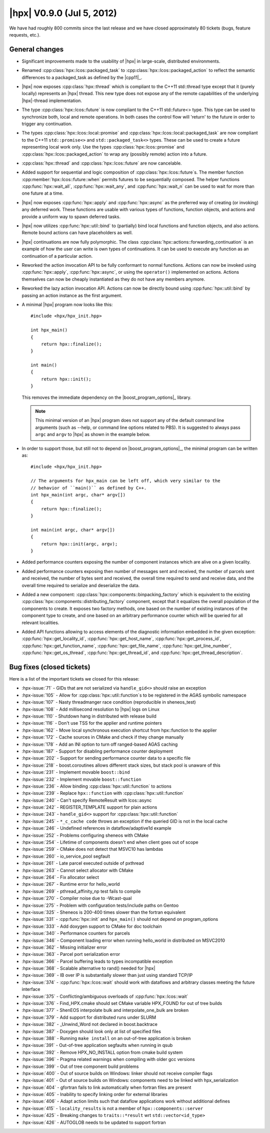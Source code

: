 ..
    Copyright (C) 2007-2018 Hartmut Kaiser

    Distributed under the Boost Software License, Version 1.0. (See accompanying
    file LICENSE_1_0.txt or copy at http://www.boost.org/LICENSE_1_0.txt)

.. _hpx_0_9_0:

==========================
|hpx| V0.9.0 (Jul 5, 2012)
==========================

We have had roughly 800 commits since the last release and we have closed
approximately 80 tickets (bugs, feature requests, etc.).

General changes
===============

* Significant improvements made to the usability of |hpx| in large-scale,
  distributed environments.
* Renamed :cpp:class:`hpx::lcos::packaged_task` to
  :cpp:class:`hpx::lcos::packaged_action` to reflect the semantic differences to
  a packaged_task as defined by the |cpp11|_.
* |hpx| now exposes :cpp:class:`hpx::thread` which is compliant to the C++11
  std::thread type except that it (purely locally) represents an |hpx| thread.
  This new type does not expose any of the remote capabilities of the underlying
  |hpx|-thread implementation.
* The type :cpp:class:`hpx::lcos::future` is now compliant to the C++11
  std::future<> type. This type can be used to synchronize both, local and
  remote operations. In both cases the control flow will 'return' to the future
  in order to trigger any continuation.
* The types :cpp:class:`hpx::lcos::local::promise` and
  :cpp:class:`hpx::lcos::local::packaged_task` are now compliant to the C++11
  ``std::promise<>`` and ``std::packaged_task<>`` types. These can be used to
  create a future representing local work only. Use the types
  :cpp:class:`hpx::lcos::promise` and :cpp:class:`hpx::lcos::packaged_action`
  to wrap any (possibly remote) action into a future.
* :cpp:class:`hpx::thread` and :cpp:class:`hpx::lcos::future` are now
  cancelable.
* Added support for sequential and logic composition of
  :cpp:class:`hpx::lcos::future`\ s. The member function
  :cpp:member:`hpx::lcos::future::when` permits futures to be sequentially
  composed. The helper functions :cpp:func:`hpx::wait_all`,
  :cpp:func:`hpx::wait_any`, and :cpp:func:`hpx::wait_n` can be used to wait for
  more than one future at a time.
* |hpx| now exposes :cpp:func:`hpx::apply` and :cpp:func:`hpx::async` as the
  preferred way of creating (or invoking) any deferred work. These functions are
  usable with various types of functions, function objects, and actions and
  provide a uniform way to spawn deferred tasks.
* |hpx| now utilizes :cpp:func:`hpx::util::bind` to (partially) bind local
  functions and function objects, and also actions. Remote bound actions can
  have placeholders as well.
* |hpx| continuations are now fully polymorphic. The class
  :cpp:class:`hpx::actions::forwarding_continuation` is an example of how the
  user can write is own types of continuations. It can be used to execute any
  function as an continuation of a particular action.
* Reworked the action invocation API to be fully conformant to normal functions.
  Actions can now be invoked using :cpp:func:`hpx::apply`,
  :cpp:func:`hpx::async`, or using the ``operator()`` implemented on actions.
  Actions themselves can now be cheaply instantiated as they do not have any
  members anymore.
* Reworked the lazy action invocation API. Actions can now be directly bound
  using :cpp:func:`hpx::util::bind` by passing an action instance as the first
  argument.
* A minimal |hpx| program now looks like this::

      #include <hpx/hpx_init.hpp>

      int hpx_main()
      {
          return hpx::finalize();
      }

      int main()
      {
          return hpx::init();
      }

  This removes the immediate dependency on the |boost_program_options|_ library.

  .. note::

     This minimal version of an |hpx| program does not support any of the
     default command line arguments (such as --help, or command line options
     related to PBS). It is suggested to always pass ``argc`` and ``argv`` to
     |hpx| as shown in the example below.

* In order to support those, but still not to depend on |boost_program_options|_,
  the minimal program can be written as::

      #include <hpx/hpx_init.hpp>

      // The arguments for hpx_main can be left off, which very similar to the
      // behavior of ``main()`` as defined by C++.
      int hpx_main(int argc, char* argv[])
      {
          return hpx::finalize();
      }

      int main(int argc, char* argv[])
      {
          return hpx::init(argc, argv);
      }

* Added performance counters exposing the number of component instances which
  are alive on a given locality.
* Added performance counters exposing then number of messages sent and received,
  the number of parcels sent and received, the number of bytes sent and
  received, the overall time required to send and receive data, and the overall
  time required to serialize and deserialize the data.
* Added a new component: :cpp:class:`hpx::components::binpacking_factory` which
  is equivalent to the existing
  :cpp:class:`hpx::components::distributing_factory` component, except that it
  equalizes the overall population of the components to create. It exposes two
  factory methods, one based on the number of existing instances of the
  component type to create, and one based on an arbitrary performance counter
  which will be queried for all relevant localities.
* Added API functions allowing to access elements of the diagnostic information
  embedded in the given exception: :cpp:func:`hpx::get_locality_id`,
  :cpp:func:`hpx::get_host_name`, :cpp:func:`hpx::get_process_id`,
  :cpp:func:`hpx::get_function_name`, :cpp:func:`hpx::get_file_name`,
  :cpp:func:`hpx::get_line_number`, :cpp:func:`hpx::get_os_thread`,
  :cpp:func:`hpx::get_thread_id`, and :cpp:func:`hpx::get_thread_description`.

Bug fixes (closed tickets)
==========================

Here is a list of the important tickets we closed for this release:

* :hpx-issue:`71` - GIDs that are not serialized via ``handle_gid<>`` should
  raise an exception
* :hpx-issue:`105` - Allow for :cpp:class:`hpx::util::function`\ s to be registered
  in the AGAS symbolic namespace
* :hpx-issue:`107` - Nasty threadmanger race condition (reproducible in
  sheneos_test)
* :hpx-issue:`108` - Add millisecond resolution to |hpx| logs on Linux
* :hpx-issue:`110` - Shutdown hang in distributed with release build
* :hpx-issue:`116` - Don't use TSS for the applier and runtime pointers
* :hpx-issue:`162` - Move local synchronous execution shortcut from
  hpx::function to the applier
* :hpx-issue:`172` - Cache sources in CMake and check if they change manually
* :hpx-issue:`178` - Add an INI option to turn off ranged-based AGAS caching
* :hpx-issue:`187` - Support for disabling performance counter deployment
* :hpx-issue:`202` - Support for sending performance counter data to a specific
  file
* :hpx-issue:`218` - boost.coroutines allows different stack sizes, but stack
  pool is unaware of this
* :hpx-issue:`231` - Implement movable ``boost::bind``
* :hpx-issue:`232` - Implement movable ``boost::function``
* :hpx-issue:`236` - Allow binding :cpp:class:`hpx::util::function` to actions
* :hpx-issue:`239` - Replace ``hpx::function`` with
  :cpp:class:`hpx::util::function`
* :hpx-issue:`240` - Can't specify RemoteResult with lcos::async
* :hpx-issue:`242` - REGISTER_TEMPLATE support for plain actions
* :hpx-issue:`243` - ``handle_gid<>`` support for
  :cpp:class:`hpx::util::function`
* :hpx-issue:`245` - ``*_c_cache code`` throws an exception if the queried GID
  is not in the local cache
* :hpx-issue:`246` - Undefined references in dataflow/adaptive1d example
* :hpx-issue:`252` - Problems configuring sheneos with CMake
* :hpx-issue:`254` - Lifetime of components doesn't end when client goes out of
  scope
* :hpx-issue:`259` - CMake does not detect that MSVC10 has lambdas
* :hpx-issue:`260` - io_service_pool segfault
* :hpx-issue:`261` - Late parcel executed outside of pxthread
* :hpx-issue:`263` - Cannot select allocator with CMake
* :hpx-issue:`264` - Fix allocator select
* :hpx-issue:`267` - Runtime error for hello_world
* :hpx-issue:`269` - pthread_affinity_np test fails to compile
* :hpx-issue:`270` - Compiler noise due to -Wcast-qual
* :hpx-issue:`275` - Problem with configuration tests/include paths on Gentoo
* :hpx-issue:`325` - Sheneos is 200-400 times slower than the fortran equivalent
* :hpx-issue:`331` - :cpp:func:`hpx::init` and ``hpx_main()`` should not depend
  on program_options
* :hpx-issue:`333` - Add doxygen support to CMake for doc toolchain
* :hpx-issue:`340` - Performance counters for parcels
* :hpx-issue:`346` - Component loading error when running hello_world in
  distributed on MSVC2010
* :hpx-issue:`362` - Missing initializer error
* :hpx-issue:`363` - Parcel port serialization error
* :hpx-issue:`366` - Parcel buffering leads to types incompatible exception
* :hpx-issue:`368` - Scalable alternative to rand() needed for |hpx|
* :hpx-issue:`369` - IB over IP is substantially slower than just using standard
  TCP/IP
* :hpx-issue:`374` - :cpp:func:`hpx::lcos::wait` should work with dataflows and
  arbitrary classes meeting the future interface
* :hpx-issue:`375` - Conflicting/ambiguous overloads of
  :cpp:func:`hpx::lcos::wait`
* :hpx-issue:`376` - Find_HPX.cmake should set CMake variable HPX_FOUND for out
  of tree builds
* :hpx-issue:`377` - ShenEOS interpolate bulk and interpolate_one_bulk are
  broken
* :hpx-issue:`379` - Add support for distributed runs under SLURM
* :hpx-issue:`382` - _Unwind_Word not declared in boost.backtrace
* :hpx-issue:`387` - Doxygen should look only at list of specified files
* :hpx-issue:`388` - Running ``make install`` on an out-of-tree application is
  broken
* :hpx-issue:`391` - Out-of-tree application segfaults when running in qsub
* :hpx-issue:`392` - Remove HPX_NO_INSTALL option from cmake build system
* :hpx-issue:`396` - Pragma related warnings when compiling with older gcc
  versions
* :hpx-issue:`399` - Out of tree component build problems
* :hpx-issue:`400` - Out of source builds on Windows: linker should not receive
  compiler flags
* :hpx-issue:`401` - Out of source builds on Windows: components need to be
  linked with hpx_serialization
* :hpx-issue:`404` - gfortran fails to link automatically when fortran files are
  present
* :hpx-issue:`405` - Inability to specify linking order for external libraries
* :hpx-issue:`406` - Adapt action limits such that dataflow applications work
  without additional defines
* :hpx-issue:`415` - ``locality_results`` is not a member of
  ``hpx::components::server``
* :hpx-issue:`425` - Breaking changes to ``traits::*result`` wrt
  ``std::vector<id_type>``
* :hpx-issue:`426` - AUTOGLOB needs to be updated to support fortran

